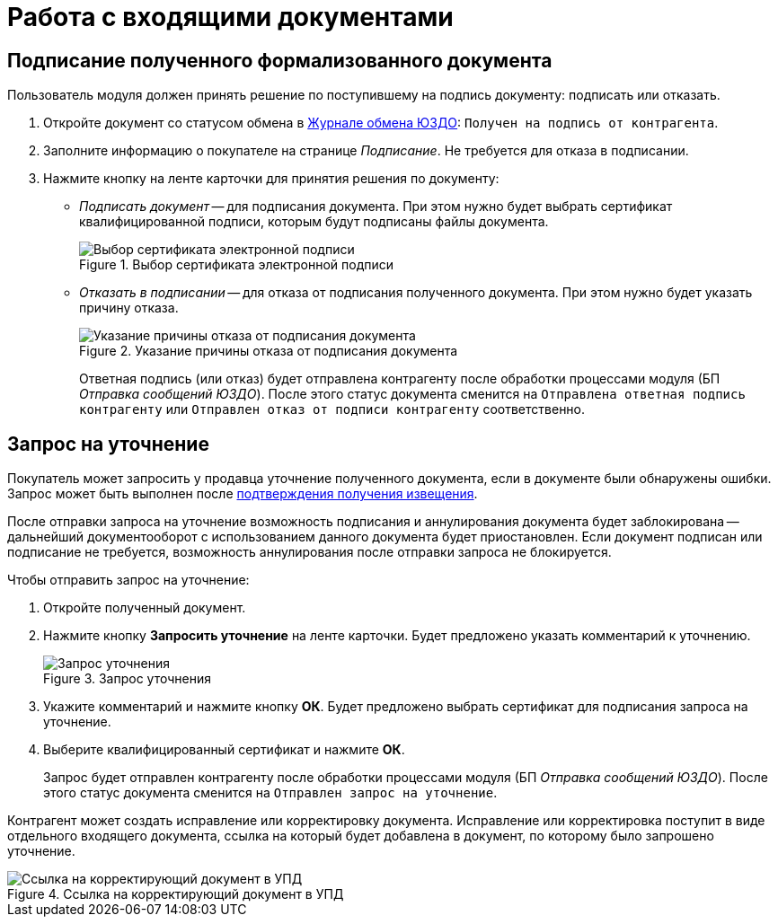 = Работа с входящими документами

[#sign]
== Подписание полученного формализованного документа

Пользователь модуля должен принять решение по поступившему на подпись документу: подписать или отказать.

. Откройте документ со статусом обмена в xref:log.adoc[Журнале обмена ЮЗДО]: `Получен на подпись от контрагента`.
. Заполните информацию о покупателе на странице _Подписание_. Не требуется для отказа в подписании.
. Нажмите кнопку на ленте карточки для принятия решения по документу:
+
* _Подписать документ_ -- для подписания документа. При этом нужно будет выбрать сертификат квалифицированной подписи, которым будут подписаны файлы документа.
+
.Выбор сертификата электронной подписи
// image::webclient:user:digital-signature.png[Выбор сертификата электронной подписи]
image::select-cert-web-16.png[Выбор сертификата электронной подписи]
+
* _Отказать в подписании_ -- для отказа от подписания полученного документа. При этом нужно будет указать причину отказа.
+
.Указание причины отказа от подписания документа
image::why-refuse.png[Указание причины отказа от подписания документа]
+
Ответная подпись (или отказ) будет отправлена контрагенту после обработки процессами модуля (БП _Отправка сообщений ЮЗДО_). После этого статус документа сменится на `Отправлена ответная подпись контрагенту` или `Отправлен отказ от подписи контрагенту` соответственно.

[#clarification]
== Запрос на уточнение

Покупатель может запросить у продавца уточнение полученного документа, если в документе были обнаружены ошибки. Запрос может быть выполнен после xref:formal/confirm-receive.adoc[подтверждения получения извещения].

После отправки запроса на уточнение возможность подписания и аннулирования документа будет заблокирована -- дальнейший документооборот с использованием данного документа будет приостановлен. Если документ подписан или подписание не требуется, возможность аннулирования после отправки запроса не блокируется.

.Чтобы отправить запрос на уточнение:
. Откройте полученный документ.
. Нажмите кнопку *Запросить уточнение* на ленте карточки. Будет предложено указать комментарий к уточнению.
+
.Запрос уточнения
image::clarification.png[Запрос уточнения]
+
. Укажите комментарий и нажмите кнопку *ОК*. Будет предложено выбрать сертификат для подписания запроса на уточнение.
. Выберите квалифицированный сертификат и нажмите *ОК*.
+
Запрос будет отправлен контрагенту после обработки процессами модуля (БП _Отправка сообщений ЮЗДО_). После этого статус документа сменится на `Отправлен запрос на уточнение`.

Контрагент может создать исправление или корректировку документа. Исправление или корректировка поступит в виде отдельного входящего документа, ссылка на который будет добавлена в документ, по которому было запрошено уточнение.

.Ссылка на корректирующий документ в УПД
image::clarification-links.png[Ссылка на корректирующий документ в УПД]
